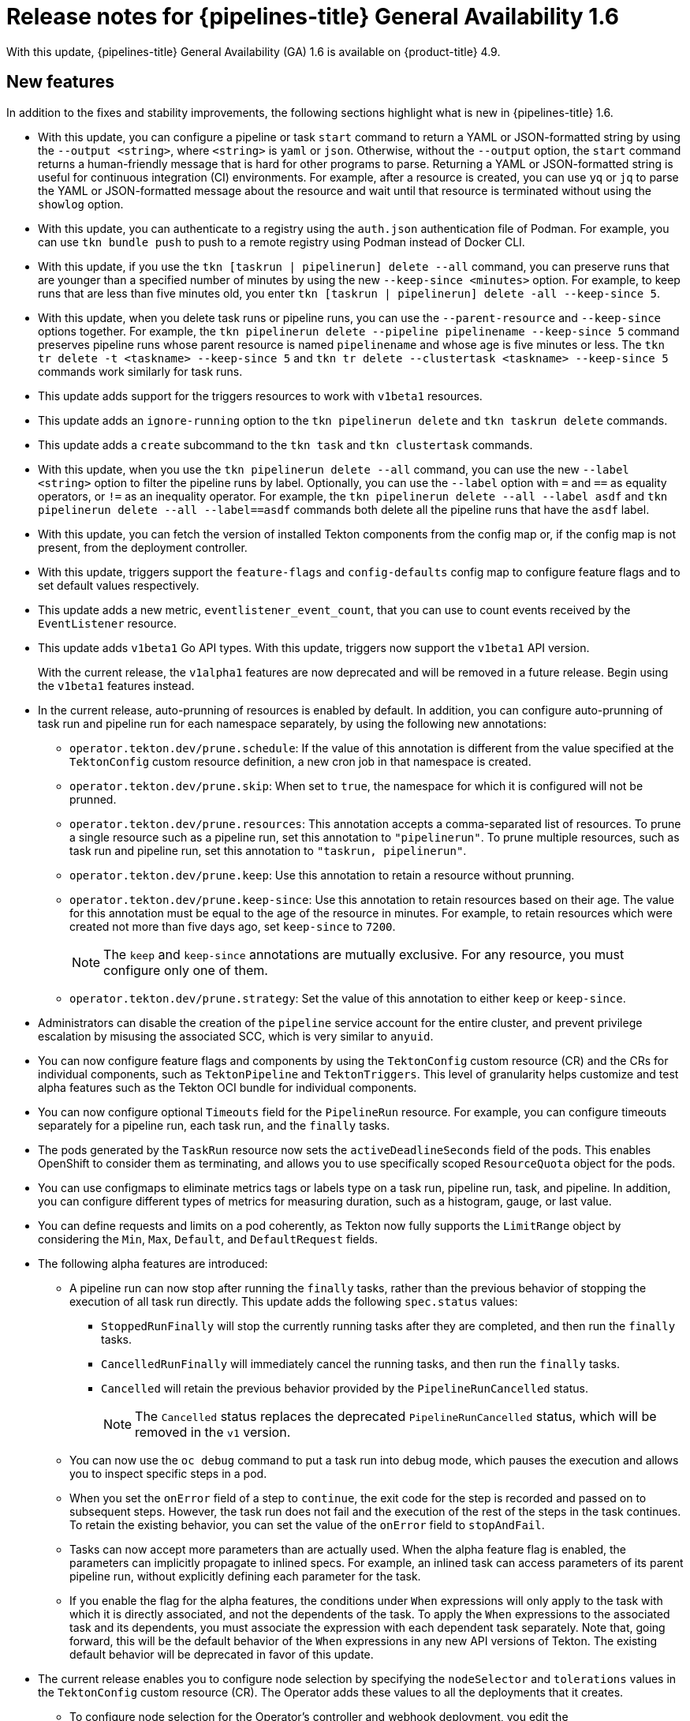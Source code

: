 // Module included in the following assembly:
//
// * cicd/pipelines/op-release-notes.adoc
:_mod-docs-content-type: REFERENCE
[id="op-release-notes-1-6_{context}"]
= Release notes for {pipelines-title} General Availability 1.6

With this update, {pipelines-title} General Availability (GA) 1.6 is available on {product-title} 4.9.

[id="new-features-1-6_{context}"]
== New features

In addition to the fixes and stability improvements, the following sections highlight what is new in {pipelines-title} 1.6.

//[id="new-features-cli-0-21-0-release-1-6_{context}"]
//=== CLI

* With this update, you can configure a pipeline or task `start` command to return a YAML or JSON-formatted string by using the `--output <string>`, where `<string>` is `yaml` or `json`. Otherwise, without the `--output` option, the `start` command returns a human-friendly message that is hard for other programs to parse. Returning a YAML or JSON-formatted string is useful for continuous integration (CI) environments. For example, after a resource is created, you can use `yq` or `jq` to parse the YAML or JSON-formatted message about the resource and wait until that resource is terminated without using the `showlog` option.
// (link:https://github.com/tektoncd/cli/pull/1326[#1326])

* With this update, you can authenticate to a registry using the `auth.json` authentication file of Podman. For example, you can use `tkn bundle push` to push to a remote registry using Podman instead of Docker CLI.
// (link:https://github.com/tektoncd/cli/pull/1430[#1430])

* With this update, if you use the `tkn [taskrun | pipelinerun] delete --all` command, you can preserve runs that are younger than a specified number of minutes by using the new `--keep-since <minutes>` option. For example, to keep runs that are less than five minutes old, you enter `tkn [taskrun | pipelinerun] delete -all --keep-since 5`.
// (link:https://github.com/tektoncd/cli/pull/1435[#1435])

* With this update, when you delete task runs or pipeline runs, you can use the `--parent-resource` and `--keep-since` options together. For example, the `tkn pipelinerun delete --pipeline pipelinename --keep-since 5` command preserves pipeline runs whose parent resource is named `pipelinename` and whose age is five minutes or less. The `tkn tr delete -t <taskname> --keep-since 5` and `tkn tr delete --clustertask <taskname> --keep-since 5` commands work similarly for task runs.
// (link:https://github.com/tektoncd/cli/pull/1443[#1443])

* This update adds support for the triggers resources to work with `v1beta1` resources.

// (link:https://github.com/tektoncd/cli/pull/1446[#1446], link:https://github.com/tektoncd/cli/pull/1449[#1449], link:https://github.com/tektoncd/cli/pull/1450[#1450], link:https://github.com/tektoncd/cli/pull/1454[#1454], link:https://github.com/tektoncd/cli/pull/1455[#1455])

* This update adds an `ignore-running` option to the `tkn pipelinerun delete` and `tkn taskrun delete` commands.
// (link:https://github.com/tektoncd/cli/pull/1445[#1445])

* This update adds a `create` subcommand to the `tkn task` and `tkn clustertask` commands.
// (link:https://github.com/tektoncd/cli/pull/1359[#1359])

* With this update, when you use the `tkn pipelinerun delete --all` command, you can use the new `--label <string>` option to filter the pipeline runs by label. Optionally, you can use the `--label` option with `=` and `==` as equality operators, or `!=` as an inequality operator. For example, the `tkn pipelinerun delete --all --label asdf` and  `tkn pipelinerun delete --all --label==asdf` commands both delete all the pipeline runs that have the `asdf` label.
// (link:https://github.com/tektoncd/cli/pull/1402[#1402])

* With this update, you can fetch the version of installed Tekton components from the config map or, if the config map is not present, from the deployment controller.
//  (link:https://github.com/tektoncd/cli/pull/1393[#1393])

//[id="new-features-tekton-triggers-0-16-0-release-1-6_{context}"]
//=== Tekton Triggers

* With this update, triggers support the `feature-flags` and `config-defaults` config map to configure feature flags and to set default values respectively.
//  (link:https://github.com/tektoncd/triggers/pull/1182[#1182], link:https://github.com/tektoncd/triggers/pull/1110[#1110])

* This update adds a new metric, `eventlistener_event_count`, that you can use to count events received by the `EventListener` resource.
//  (link:https://github.com/tektoncd/triggers/pull/1160[#1160])

* This update adds `v1beta1` Go API types. With this update, triggers now support the `v1beta1` API version.
+
With the current release, the `v1alpha1` features are now deprecated and will be removed in a future release. Begin using the `v1beta1` features instead.
//  (link:https://github.com/tektoncd/triggers/pull/1103[#1103])

//[id="new-features-pipelines-operator-1-6_{context}"]
//=== {pipelines-title} Operator

* In the current release, auto-prunning of resources is enabled by default. In addition, you can configure auto-prunning of task run and pipeline run for each namespace separately, by using the following new annotations:

** `operator.tekton.dev/prune.schedule`: If the value of this annotation is different from the value specified at the `TektonConfig` custom resource definition, a new cron job in that namespace is created.
** `operator.tekton.dev/prune.skip`: When set to `true`, the namespace for which it is configured will not be prunned.
** `operator.tekton.dev/prune.resources`: This annotation accepts a comma-separated list of resources. To prune a single resource such as a pipeline run, set this annotation to `"pipelinerun"`. To prune multiple resources, such as task run and pipeline run, set this annotation to `"taskrun, pipelinerun"`.
** `operator.tekton.dev/prune.keep`: Use this annotation to retain a resource without prunning.
** `operator.tekton.dev/prune.keep-since`: Use this annotation to retain resources based on their age. The value for this annotation must be equal to the age of the resource in minutes. For example, to retain resources which were created not more than five days ago, set `keep-since` to `7200`.
+
[NOTE]
====
The `keep` and `keep-since` annotations are mutually exclusive. For any resource, you must configure only one of them.
====
+
** `operator.tekton.dev/prune.strategy`: Set the value of this annotation to either `keep` or `keep-since`.

* Administrators can disable the creation of the `pipeline` service account for the entire cluster, and prevent privilege escalation by misusing the associated SCC, which is very similar to `anyuid`.

* You can now configure feature flags and components by using the `TektonConfig` custom resource (CR) and the CRs for individual components, such as `TektonPipeline` and `TektonTriggers`. This level of granularity helps customize and test alpha features such as the Tekton OCI bundle for individual components.

* You can now configure optional `Timeouts` field for the `PipelineRun` resource. For example, you can configure timeouts separately for a pipeline run, each task run, and the `finally` tasks.

* The pods generated by the `TaskRun` resource now sets the `activeDeadlineSeconds` field of the pods. This enables OpenShift to consider them as terminating, and allows you to use specifically scoped `ResourceQuota` object for the pods.

* You can use configmaps to eliminate metrics tags or labels type on a task run, pipeline run, task, and pipeline. In addition, you can configure different types of metrics for measuring duration, such as a histogram, gauge, or last value.

* You can define requests and limits on a pod coherently, as Tekton now fully supports the `LimitRange` object by considering the `Min`, `Max`, `Default`, and `DefaultRequest` fields.

* The following alpha features are introduced:

** A pipeline run can now stop after running the `finally` tasks, rather than the previous behavior of stopping the execution of all task run directly. This update adds the following `spec.status` values:

*** `StoppedRunFinally` will stop the currently running tasks after they are completed, and then run the `finally` tasks.
*** `CancelledRunFinally` will immediately cancel the running tasks, and then run the `finally` tasks.
*** `Cancelled` will retain the previous behavior provided by the `PipelineRunCancelled` status.
+
[NOTE]
====
The `Cancelled` status replaces the deprecated `PipelineRunCancelled` status, which will be removed in the `v1` version.
====
+

** You can now use the `oc debug` command to put a task run into debug mode, which pauses the execution and allows you to inspect specific steps in a pod.

** When you set the `onError` field of a step to `continue`, the exit code for the step is recorded and passed on to subsequent steps. However, the task run does not fail and the execution of the rest of the steps in the task continues. To retain the existing behavior, you can set the value of the `onError` field to `stopAndFail`.

** Tasks can now accept more parameters than are actually used. When the alpha feature flag is enabled, the parameters can implicitly propagate to inlined specs. For example, an inlined task can access parameters of its parent pipeline run, without explicitly defining each parameter for the task.

** If you enable the flag for the alpha features, the conditions under `When` expressions will only apply to the task with which it is directly associated, and not the dependents of the task. To apply the `When` expressions to the associated task and its dependents, you must associate the expression with each dependent task separately. Note that, going forward, this will be the default behavior of the `When` expressions in any new API versions of Tekton. The existing default behavior will be deprecated in favor of this update.

* The current release enables you to configure node selection by specifying the `nodeSelector` and `tolerations` values in the `TektonConfig` custom resource (CR). The Operator adds these values to all the deployments that it creates.

** To configure node selection for the Operator's controller and webhook deployment, you edit the `config.nodeSelector` and `config.tolerations` fields in the specification for the `Subscription` CR, after installing the Operator.

** To deploy the rest of the control plane pods of {pipelines-shortname} on an infrastructure node, update the `TektonConfig` CR with the `nodeSelector` and `tolerations` fields. The modifications are then applied to all the pods created by Operator.


[id="deprecated-features-1-6_{context}"]
== Deprecated features

//[id="deprecated-cli-0-21-0-release-1-6_{context}"]
//=== CLI

* In CLI 0.21.0, support for all `v1alpha1` resources for `clustertask`, `task`, `taskrun`, `pipeline`, and `pipelinerun` commands are deprecated. These resources are now deprecated and will be removed in a future release.

//[id="deprecated-tekton-0-16-0-1-6_{context}"]
//=== Tekton Triggers

* In Tekton Triggers v0.16.0, the redundant `status` label is removed from the metrics for the `EventListener` resource.
//  (link:https://github.com/tektoncd/triggers/pull/1166[#1166])
+
[IMPORTANT]
====
Breaking change: The `status` label has been removed from the `eventlistener_http_duration_seconds_*` metric.
Remove queries that are based on the `status` label.
====

* With the current release, the `v1alpha1` features are now deprecated and will be removed in a future release. With this update, you can begin using the `v1beta1` Go API types instead. Triggers now supports the `v1beta1` API version.
//  (link:https://github.com/tektoncd/triggers/pull/1103[#1103])

* With the current release, the `EventListener` resource sends a response before the triggers finish processing.
//  (link:https://github.com/tektoncd/triggers/pull/1132[#1132])
+
[IMPORTANT]
====
Breaking change: With this change, the `EventListener` resource stops responding with a `201 Created` status code when it creates resources. Instead, it responds with a `202 Accepted` response code.
====

* The current release removes the `podTemplate` field from the `EventListener` resource.
//  (link:https://github.com/tektoncd/triggers/pull/1118[#1118])
+
[IMPORTANT]
====
Breaking change: The `podTemplate` field, which was deprecated as part of link:https://github.com/tektoncd/triggers/pull/1100[#1100], has been removed.
====

* The current release removes the deprecated `replicas` field from the specification for the `EventListener` resource.
//  (link:https://github.com/tektoncd/triggers/pull/1113[#1113])
+
[IMPORTANT]
====
Breaking change: The deprecated `replicas` field has been removed.
====

//[id="deprecated-features-pipelines-operator-1-6_{context}"]
//=== {pipelines-title} Operator

* In {pipelines-title} 1.6, the values of `HOME="/tekton/home"` and `workingDir="/workspace"` are removed from the specification of the `Step` objects.
+
Instead, {pipelines-title} sets `HOME` and `workingDir` to the values defined by the containers running the `Step` objects. You can override these values in the specification of your `Step` objects.
+
To use the older behavior, you can change the `disable-working-directory-overwrite` and `disable-home-env-overwrite` fields in the `TektonConfig` CR to `false`:
+
[source,yaml]
----
apiVersion: operator.tekton.dev/v1alpha1
  kind: TektonConfig
  metadata:
    name: config
  spec:
    pipeline:
      disable-working-directory-overwrite: false
      disable-home-env-overwrite: false
  ...
----
+
[IMPORTANT]
====
The `disable-working-directory-overwrite` and `disable-home-env-overwrite` fields in the `TektonConfig` CR are now deprecated and will be removed in a future release.
====
// (link:https://issues.redhat.com/browse/SRVKP-1465[SRVKP-1465])

[id="known-issues-1-6_{context}"]
== Known issues

* When you run Maven and Jib-Maven cluster tasks, the default container image is supported only on Intel (x86) architecture. Therefore, tasks will fail on {ibm-power-name} Systems (ppc64le), {ibm-z-name}, and {ibm-linuxone-name} (s390x) clusters. As a workaround, you can specify a custom image by setting the `MAVEN_IMAGE` parameter value to `maven:3.6.3-adoptopenjdk-11`.
// issue # is unknown.

* On {ibm-power-name} Systems, {ibm-z-name}, and {ibm-linuxone-name}, the `s2i-dotnet` cluster task is unsupported.
// issue # is unknown.

* Before you install tasks based on the Tekton Catalog on {ibm-power-name} Systems (ppc64le), {ibm-z-name}, and {ibm-linuxone-name} (s390x) using `tkn hub`, verify if the task can be executed on these platforms. To check if `ppc64le` and `s390x` are listed in the "Platforms" section of the task information, you can run the following command: `tkn hub info task <name>`
// issue # is unknown.

* You cannot use the `nodejs:14-ubi8-minimal` image stream because doing so generates the following errors:
+
[source,terminal]
----
STEP 7: RUN /usr/libexec/s2i/assemble
/bin/sh: /usr/libexec/s2i/assemble: No such file or directory
subprocess exited with status 127
subprocess exited with status 127
error building at STEP "RUN /usr/libexec/s2i/assemble": exit status 127
time="2021-11-04T13:05:26Z" level=error msg="exit status 127"
----
// https://issues.redhat.com/browse/SRVKP-1782


[id="fixed-issues-1-6_{context}"]
== Fixed issues

* The `tkn hub` command is now supported on {ibm-power-name}, {ibm-z-name}, and LinuxONE.
// issue # is unknown.

//[id="fixed-cli-0-21-0-1-6_{context}"]
//=== CLI

* Before this update, the terminal was not available after the user ran a `tkn` command, and the pipeline run was done, even if `retries` were specified. Specifying a timeout in the task run or pipeline run had no effect. This update fixes the issue so that the terminal is available after running the command.
//  (link:https://github.com/tektoncd/cli/issues/1459[#1459])

* Before this update, running `tkn pipelinerun delete --all` would delete all resources. This update prevents the resources in the running state from getting deleted.
//  https://issues.redhat.com/browse/SRVKP-1638

* Before this update, using the `tkn version --component=<component>` command did not return the component version. This update fixes the issue so that this command returns the component version.
//  (https://github.com/tektoncd/cli/pull/1408[#1408])

* Before this update, when you used the `tkn pr logs` command, it displayed the pipelines output logs in the wrong task order. This update resolves the issue so that logs of completed `PipelineRuns` are listed in the appropriate `TaskRun` execution order.
//  (link:https://github.com/tektoncd/cli/pull/1385[#1385])

//[id="fixed-pipelines-operator-1-6_{context}"]
//=== {pipelines-title} Operator

* Before this update, editing the specification of a running pipeline might prevent the pipeline run from stopping when it was complete. This update fixes the issue by fetching the definition only once and then using the specification stored in the status for verification. This change reduces the probability of a race condition when a `PipelineRun` or a `TaskRun` refers to a `Pipeline` or `Task` that changes while it is running.
//  (link:https://issues.redhat.com/browse/SRVKP-718[SRVKP-718])

* `When` expression values can now have array parameter references, such as: `values: [$(params.arrayParam[*])]`.



[id="release-notes-1-6-1_{context}"]
== Release notes for {pipelines-title} General Availability 1.6.1

[id="known-issues-1-6-1_{context}"]
=== Known issues

* After upgrading to {pipelines-title} 1.6.1 from an older version, {pipelines-shortname} might enter an inconsistent state where you are unable to perform any operations (create/delete/apply) on Tekton resources (tasks and pipelines). For example, while deleting a resource, you might encounter the following error:
+
[source,terminal]
----
Error from server (InternalError): Internal error occurred: failed calling webhook "validation.webhook.pipeline.tekton.dev": Post "https://tekton-pipelines-webhook.openshift-pipelines.svc:443/resource-validation?timeout=10s": service "tekton-pipelines-webhook" not found.
----

[id="fixed-issues-1-6-1_{context}"]
=== Fixed issues

* The `SSL_CERT_DIR` environment variable (`/tekton-custom-certs`) set by {pipelines-title} will not override the following default system directories with certificate files:
** `/etc/pki/tls/certs`
** `/etc/ssl/certs`
** `/system/etc/security/cacerts`
// https://issues.redhat.com/browse/SRVKP-1687

* The Horizontal Pod Autoscaler can manage the replica count of deployments controlled by the {pipelines-title} Operator. From this release onward, if the count is changed by an end user or an on-cluster agent, the {pipelines-title} Operator will not reset the replica count of deployments managed by it. However, the replicas will be reset when you upgrade the {pipelines-title} Operator.
// https://issues.redhat.com/browse/SRVKP-1783

* The pod serving the `tkn` CLI will now be scheduled on nodes, based on the node selector and toleration limits specified in the `TektonConfig` custom resource.
// https://issues.redhat.com/browse/SRVKP-1804


[id="release-notes-1-6-2_{context}"]
== Release notes for {pipelines-title} General Availability 1.6.2

[id="known-issues-1-6-2_{context}"]
=== Known issues

* When you create a new project, the creation of the `pipeline` service account is delayed, and removal of existing cluster tasks and pipeline templates takes more than 10 minutes.
// https://issues.redhat.com/browse/SRVKP-2043

[id="fixed-issues-1-6-2_{context}"]
=== Fixed issues

* Before this update, multiple instances of Tekton installer sets were created for a pipeline after upgrading to {pipelines-title} 1.6.1 from an older version. With this update, the Operator ensures that only one instance of each type of `TektonInstallerSet` exists after an upgrade.
// https://issues.redhat.com/browse/SRVKP-1926

* Before this update, all the reconcilers in the Operator used the component version to decide resource recreation during an upgrade to {pipelines-title} 1.6.1 from an older version. As a result, those resources were not recreated whose component versions did not change in the upgrade. With this update, the Operator uses the Operator version instead of the component version to decide resource recreation during an upgrade.
// https://issues.redhat.com/browse/SRVKP-1928

* Before this update, the pipelines webhook service was missing in the cluster after an upgrade. This was due to an upgrade deadlock on the config maps. With this update, a mechanism is added to disable webhook validation if the config maps are absent in the cluster. As a result, the pipelines webhook service persists in the cluster after an upgrade.
// https://issues.redhat.com/browse/SRVKP-1939

* Before this update, cron jobs for auto-pruning got recreated after any configuration change to the namespace. With this update, cron jobs for auto-pruning get recreated only if there is a relevant annotation change in the namespace.
// https://issues.redhat.com/browse/SRVKP-1826

* The upstream version of Tekton Pipelines is revised to `v0.28.3`, which has the following fixes:
** Fix `PipelineRun` or `TaskRun` objects to allow label or annotation propagation.
** For implicit params:
*** Do not apply the `PipelineSpec` parameters to the `TaskRefs` object.
*** Disable implicit param behavior for the `Pipeline` objects.
// https://github.com/tektoncd/pipeline/releases/tag/v0.28.3

[id="release-notes-1-6-3_{context}"]
== Release notes for {pipelines-title} General Availability 1.6.3

[id="fixed-issues-1-6-3_{context}"]
=== Fixed issues

* Before this update, the {pipelines-title} Operator installed pod security policies from components such as Pipelines and Triggers. However, the pod security policies shipped as part of the components were deprecated in an earlier release. With this update, the Operator stops installing pod security policies from components. As a result, the following upgrade paths are affected:
** Upgrading from {pipelines-shortname} 1.6.1 or 1.6.2 to {pipelines-shortname} 1.6.3 deletes the pod security policies, including those from the Pipelines and Triggers components.
** Upgrading from {pipelines-shortname} 1.5.x to 1.6.3 retains the pod security policies installed from components. As a cluster administrator, you can delete them manually.
+
[NOTE]
====
When you upgrade to future releases, the {pipelines-title} Operator will automatically delete all obsolete pod security policies.
====
// https://issues.redhat.com/browse/SRVKP-2259

* Before this update, only cluster administrators could access pipeline metrics in the {product-title} console. With this update, users with other cluster roles also can access the pipeline metrics.
// https://issues.redhat.com/browse/SRVKP-2129

* Before this update, role-based access control (RBAC) issues with the {pipelines-shortname} Operator caused problems upgrading or installing components. This update improves the reliability and consistency of installing various {pipelines-title} components.
// https://issues.redhat.com/browse/SRVKP-2249

* Before this update, setting the `clusterTasks` and `pipelineTemplates` fields to `false` in the `TektonConfig` CR slowed the removal of cluster tasks and pipeline templates. This update improves the speed of lifecycle management of Tekton resources such as cluster tasks and pipeline templates.
// https://issues.redhat.com/browse/SRVKP-2043

[id="release-notes-1-6-4_{context}"]
== Release notes for {pipelines-title} General Availability 1.6.4

[id="known-issues-1-6-4_{context}"]
=== Known issues

* After upgrading from {pipelines-title} 1.5.2 to 1.6.4, accessing the event listener routes returns a `503` error.
+
Workaround: Modify the target port in the YAML file for the event listener's route.
+
. Extract the route name for the relevant namespace.
+
[source,terminal]
----
$ oc get route -n <namespace>
----
+
. Edit the route to modify the value of the `targetPort` field.
+
[source,terminal]
----
$ oc edit route -n <namespace> <el-route_name>
----
+
.Example: Existing event listener route
+
[source,yaml]
----
...
spec:
  host: el-event-listener-q8c3w5-test-upgrade1.apps.ve49aws.aws.ospqa.com
  port:
    targetPort: 8000
  to:
    kind: Service
    name: el-event-listener-q8c3w5
    weight: 100
  wildcardPolicy: None
...
----
+
.Example: Modified event listener route
+
[source,yaml]
----
...
spec:
  host: el-event-listener-q8c3w5-test-upgrade1.apps.ve49aws.aws.ospqa.com
  port:
    targetPort: http-listener
  to:
    kind: Service
    name: el-event-listener-q8c3w5
    weight: 100
  wildcardPolicy: None
...
----

// https://issues.redhat.com/browse/SRVKP-2502

[id="fixed-issues-1-6-4_{context}"]
=== Fixed issues

* Before this update, the Operator failed when creating RBAC resources if any namespace was in a `Terminating` state. With this update, the Operator ignores namespaces in a `Terminating` state and creates the RBAC resources.
// https://issues.redhat.com/browse/SRVKP-2248

* Before this update, the task runs failed or restarted due to absence of annotation specifying the release version of the associated Tekton controller. With this update, the inclusion of the appropriate annotations are automated, and the tasks run without failure or restarts.
// https://issues.redhat.com/browse/SRVKP-2445